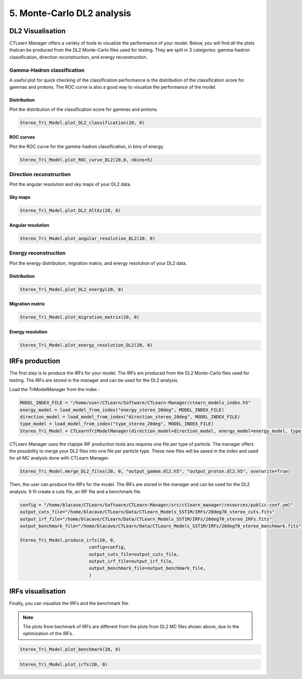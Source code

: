 5. Monte-Carlo DL2 analysis
===========================



DL2 Visualisation
-----------------

CTLearn Manager offers a variety of tools to visualize the performance of your model. Below, you will find all the plots thatcan be produced from the DL2 Monte-Carlo files used for testing.
They are split in 3 categories: gamma-hadron classification, direction reconstruction, and energy reconstruction.

Gamma-Hadron classification
~~~~~~~~~~~~~~~~~~~~~~~~~~~	
A useful plot for quick checking of the classification performance is the distribution of the classification score for gammas and protons. The ROC curve is also a good way to visualize the performance of the model.

Distribution
^^^^^^^^^^^^

Plot the distribution of the classification score for gammas and protons.

.. code-block:: python

    Stereo_Tri_Model.plot_DL2_classification(20, 0)

.. image:: images/Classification.png
    :width: 400

ROC curves
^^^^^^^^^^

Plot the ROC curve for the gamma-hadron classification, in bins of energy.

.. code-block:: python

    Stereo_Tri_Model.plot_ROC_curve_DL2(20,0, nbins=5)

.. image:: images/ROC.png
    :width: 400


Direction reconstruction
~~~~~~~~~~~~~~~~~~~~~~~~

Plot the angular resolution and sky maps of your DL2 data.

Sky maps
^^^^^^^^
.. code-block:: python

    Stereo_Tri_Model.plot_DL2_AltAz(20, 0)

.. image:: images/AltAzMC.png

Angular resolution
^^^^^^^^^^^^^^^^^^
.. code-block:: python

    Stereo_Tri_Model.plot_angular_resolution_DL2(20, 0)

.. image:: images/AngularResMC.png
    :width: 400

Energy reconstruction
~~~~~~~~~~~~~~~~~~~~~

Plot the energy distribution, migration matrix, and energy resolution of your DL2 data.

Distribution
^^^^^^^^^^^^


.. code-block:: python

    Stereo_Tri_Model.plot_DL2_energy(20, 0)

.. image:: images/Energy.png
    :width: 400

Migration matrix
^^^^^^^^^^^^^^^^

.. code-block:: python

    Stereo_Tri_Model.plot_migration_matrix(20, 0)


.. image:: images/MigrationMTRX.png

Energy resolution
^^^^^^^^^^^^^^^^^

.. code-block:: python

    Stereo_Tri_Model.plot_energy_resolution_DL2(20, 0)

.. image:: images/EnergyResMC.png
    :width: 400


IRFs production
---------------
The first step is to produce the IRFs for your model. The IRFs are produced from the DL2 Monte-Carlo files used for testing. The IRFs are stored in the manager and can be used for the DL2 analysis.

Load the TriModelManager from the index :

.. code-block:: python

    MODEL_INDEX_FILE = "/home/user/CTLearn/Software/CTLearn-Manager/ctearn_models_index.h5"
    energy_model = load_model_from_index("energy_stereo_20deg", MODEL_INDEX_FILE)
    direction_model = load_model_from_index("direction_stereo_20deg", MODEL_INDEX_FILE)
    type_model = load_model_from_index("type_stereo_20deg", MODEL_INDEX_FILE)
    Stereo_Tri_Model = CTLearnTriModelManager(direction_model=direction_model, energy_model=energy_model, type_model=type_model)

CTLearn Manager uses the ctapipe IRF production tools ans requires one file per type of particle. The manager offers the possibility to merge your DL2 files into one file per particle type.
These new files will be saved in the index and used for all MC analysis done with CTLearn Manager.

.. code-block:: python

    Stereo_Tri_Model.merge_DL2_files(20, 0, "output_gamma.dl2.h5", "output_proton.dl2.h5", overwrite=True)

Then, the user can produce the IRFs for the model. The IRFs are stored in the manager and can be used for the DL2 analysis.
It fil create a cuts file, an IRF file and a benchmark file.

.. code-block:: python

    config = "/home/blacave/CTLearn/Software/CTLearn-Manager/src/ctlearn_manager/resources/public-conf.yml"
    output_cuts_file="/home/blacave/CTLearn/Data/CTLearn_Models_SST1M/IRFs/20deg70_stereo_cuts.fits"
    output_irf_file="/home/blacave/CTLearn/Data/CTLearn_Models_SST1M/IRFs/20deg70_stereo_IRFs.fits"
    output_benchmark_file="/home/blacave/CTLearn/Data/CTLearn_Models_SST1M/IRFs/20deg70_stereo_benchmark.fits"

    Stereo_Tri_Model.produce_irfs(20, 0, 
                              config=config, 
                              output_cuts_file=output_cuts_file, 
                              output_irf_file=output_irf_file,
                              output_benchmark_file=output_benchmark_file,
                              )

IRFs visualisation
------------------

Finally, you can visualize the IRFs and the benchmark file.

.. note::

    The plots from bechmark of IRFs are different from the plots from DL2 MC files shown above, due to the optimization of the IRFs.

.. code-block:: python

    Stereo_Tri_Model.plot_benchmark(20, 0)

.. image:: images/sensitivityBench.png
    :width: 400
.. image:: images/AngularResBench.png
    :width: 400
.. image:: images/EnergyResBench.png
    :width: 400
.. image:: images/EnergyBiasBench.png
    :width: 400


.. code-block:: python

    Stereo_Tri_Model.plot_irfs(20, 0)

.. image:: images/energyIRF.png

.. image:: images/AeffIRF.png

.. image:: images/bkgIRF.png

